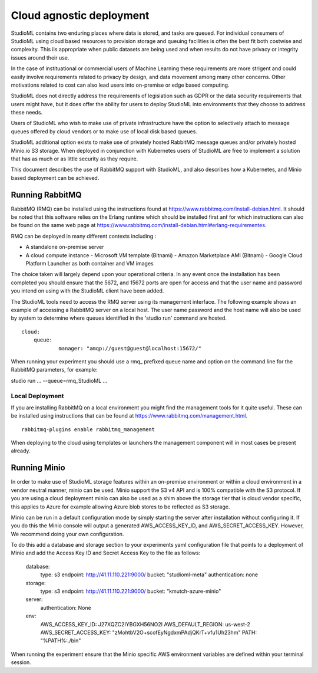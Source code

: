 Cloud agnostic deployment
=========================

StudioML contains two enduring places where data is stored, and tasks 
are queued.  For individual consumers of StudioML using cloud based 
resources to provision storage and queuing facilities is often the best
fit both costwise and complexity.  This iis appropriate when public datasets
are being used and when results do not have privacy or integrity issues
around their use.

In the case of instituational or commercial users of Machine Learning
these requirements are more strigent and could easily involve requirements
related to privacy by design, and data movement among many other concerns.
Other motivations related to cost can also lead users into on-premise 
or edge based computing.

StudioML does not directly address the requirements of legislation such
as GDPR or the data security requirements that users might have, but it
does offer the ability for users to deploy StudioML into environments 
that they choose to address these needs.

Users of StudioML who wish to make use of private infrastructure have
the option to selectively attach to message queues offered by cloud vendors
or to make use of local disk based queues.

StudioML additional option exists to make use of privately hosted 
RabbitMQ message queues and/or privately hosted Minio.io S3 storage.
When deployed in conjunction with Kubernetes users of StudioML are free to
implement a solution that has as much or as little security as they require.

This document describes the use of RabbitMQ support with StudioML, and also
describes how a Kubernetes, and Minio based deployment can be achieved.

Running RabbitMQ
----------------------------------

RabbitMQ (RMQ) can be installed using the instructions found at
https://www.rabbitmq.com/install-debian.html.  It should be noted that 
this software relies on the Erlang runtime which should be installed first
anf for which instructions can also be found on the same web page at
https://www.rabbitmq.com/install-debian.html#erlang-requirementes.

RMQ can be deployed in many different contexts including :

* A standalone on-premise server
* A cloud compute instance
  - Microsoft VM template (Bitnami)
  - Amazon Marketplace AMI (Bitnami)
  - Google Cloud Platform Launcher as both container and VM images

The choice taken will largely depend upon your operational criteria.  In any event
once the installation has been completed you should ensure that the 5672, and 
15672 ports are open for access and that the user name and password you intend on
using with the StudioML client have been added.

The StudioML tools need to access the RMQ server using its management
interface.  The following example shows an example of accessing a RabbitMQ server
on a local host.  The user name password and the host name will also be used
by system to determine where queues identified in the 'studio run' command
are hosted.

::

    cloud:
        queue:
                manager: "amqp://guest@guest@localhost:15672/"

When running your experiment you should use a rmq\_ prefixed queue name and option
on the command line for the RabbitMQ parameters, for example:

studio run ... --queue=rmq_StudioML ...

Local Deployment
~~~~~~~~~~~~~~~~

If you are installing RabbitMQ on a local environment you might find the 
management tools for it quite useful.  These can be installed using instructions
that can be found at https://www.rabbitmq.com/management.html.

::

    rabbitmq-plugins enable rabbitmq_management

When deploying to the cloud using templates or launchers the management component
will in most cases be present already.

Running Minio
-------------

In order to make use of StudioML storage features within an on-premise environment
or within a cloud environment in a vendor neutral manner, minio can be used.  Minio
support the S3 v4 API and is 100% compatible with the S3 protocol.  If you are
using a cloud deployment minio can also be used as a shim above the storage tier
that is cloud vendor specific, this applies to Azure for example allowing Azure blob
stores to be reflected as S3 storage.

Minio can be run in a default configuration mode by simply starting the server 
after installation without configuring it.  If you do this the Minio console 
will output a generated AWS_ACCESS_KEY_ID, and AWS_SECRET_ACCESS_KEY.  However,
We recommend doing your own configuration.

To do this add a database and storage section to your experiments yaml configuration file
that points to a deployment of Minio and add the Access Key ID and Secret Access Key
to the file as follows:

	database:
		type: s3
		endpoint: http://41.11.110.221:9000/
		bucket: "studioml-meta"
		authentication: none

	storage:
		type: s3
		endpoint: http://41.11.110.221:9000/
		bucket: "kmutch-azure-minio"

	server:
		authentication: None

	env:
		AWS_ACCESS_KEY_ID: J27XQZC2IYBGXH56NO2I
		AWS_DEFAULT_REGION: us-west-2
		AWS_SECRET_ACCESS_KEY: "zMohtbV2O+scofEyNgdxmPAdjQKrT+vfu1Uh23hm"
		PATH: "%PATH%:./bin"

When running the experiment ensure that the Minio specific AWS environment variables
are defined within your terminal session.
